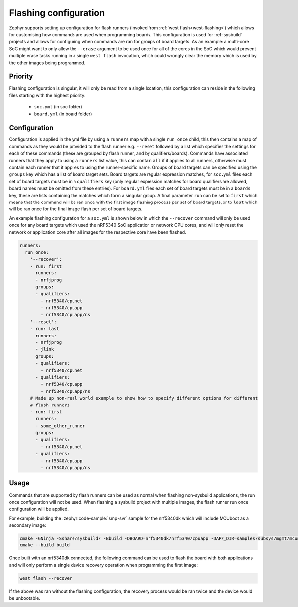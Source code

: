 .. _flashing-soc-board-config:

Flashing configuration
######################

Zephyr supports setting up configuration for flash runners (invoked from
:ref:`west flash<west-flashing>`) which allows for customising how commands are used when
programming boards. This configuration is used for :ref:`sysbuild` projects and allows for
configuring when commands are ran for groups of board targets. As an example: a multi-core SoC
might want to only allow the ``--erase`` argument to be used once for all of the cores in the SoC
which would prevent multiple erase tasks running in a single ``west flash`` invocation, which
could wrongly clear the memory which is used by the other images being programmed.

Priority
********

Flashing configuration is singular, it will only be read from a single location, this
configuration can reside in the following files starting with the highest priority:

 * ``soc.yml`` (in soc folder)
 * ``board.yml`` (in board folder)

Configuration
*************

Configuration is applied in the yml file by using a ``runners`` map with a single ``run_once``
child, this then contains a map of commands as they would be provided to the flash runner e.g.
``--reset`` followed by a list which specifies the settings for each of these commands (these
are grouped by flash runner, and by qualifiers/boards). Commands have associated runners that
they apply to using a ``runners`` list value, this can contain ``all`` if it applies to all
runners, otherwise must contain each runner that it applies to using the runner-specific name.
Groups of board targets can be specified using the ``groups`` key which has a list of board
target sets. Board targets are regular expression matches, for ``soc.yml`` files each set of
board targets must be in a ``qualifiers`` key (only regular expression matches for board
qualifiers are allowed, board names must be omitted from these entries). For ``board.yml``
files each set of board targets must be in a ``boards`` key, these are lists containing the
matches which form a singular group. A final parameter ``run`` can be set to ``first`` which
means that the command will be ran once with the first image flashing process per set of board
targets, or to ``last`` which will be ran once for the final image flash per set of board targets.

An example flashing configuration for a ``soc.yml`` is shown below in which the ``--recover``
command will only be used once for any board targets which used the nRF5340 SoC application or
network CPU cores, and will only reset the network or application core after all images for the
respective core have been flashed.

.. code-block:: yaml

  runners:
    run_once:
      '--recover':
      - run: first
        runners:
        - nrfjprog
        groups:
        - qualifiers:
          - nrf5340/cpunet
          - nrf5340/cpuapp
          - nrf5340/cpuapp/ns
      '--reset':
      - run: last
        runners:
        - nrfjprog
        - jlink
        groups:
        - qualifiers:
          - nrf5340/cpunet
        - qualifiers:
          - nrf5340/cpuapp
          - nrf5340/cpuapp/ns
      # Made up non-real world example to show how to specify different options for different
      # flash runners
      - run: first
        runners:
        - some_other_runner
        groups:
        - qualifiers:
          - nrf5340/cpunet
        - qualifiers:
          - nrf5340/cpuapp
          - nrf5340/cpuapp/ns

Usage
*****

Commands that are supported by flash runners can be used as normal when flashing non-sysbuild
applications, the run once configuration will not be used. When flashing a sysbuild project with
multiple images, the flash runner run once configuration will be applied.

For example, building the :zephyr:code-sample:`smp-svr` sample for the nrf5340dk which will
include MCUboot as a secondary image:

.. code-block:: console

   cmake -GNinja -Sshare/sysbuild/ -Bbuild -DBOARD=nrf5340dk/nrf5340/cpuapp -DAPP_DIR=samples/subsys/mgmt/mcumgr/smp_svr
   cmake --build build

Once built with an nrf5340dk connected, the following command can be used to flash the board with
both applications and will only perform a single device recovery operation when programming the
first image:

.. code-block:: console

   west flash --recover

If the above was ran without the flashing configuration, the recovery process would be ran twice
and the device would be unbootable.
